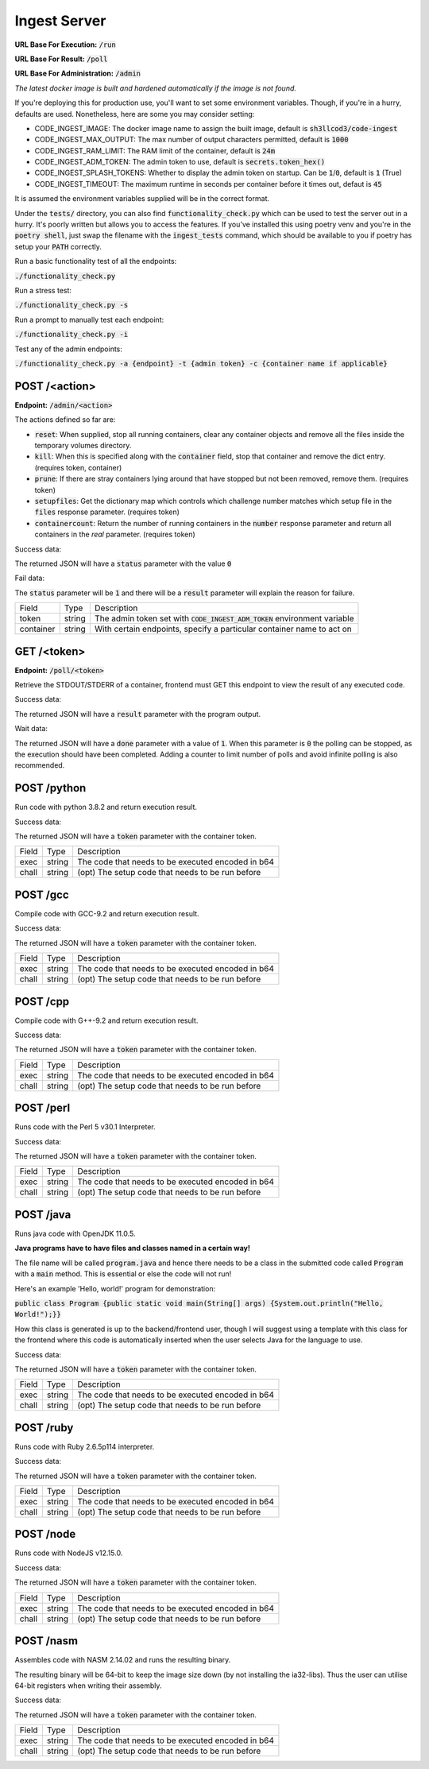 ===============================================================================
                               Ingest Server
===============================================================================

**URL Base For Execution:** :code:`/run`

**URL Base For Result:** :code:`/poll`

**URL Base For Administration:** :code:`/admin`

*The latest docker image is built and hardened automatically if the image is not found.*

If you're deploying this for production use, you'll want to set some environment
variables.
Though, if you're in a hurry, defaults are used. Nonetheless, here are some you may consider setting:

* CODE_INGEST_IMAGE: The docker image name to assign the built image, default is :code:`sh3llcod3/code-ingest`
* CODE_INGEST_MAX_OUTPUT: The max number of output characters permitted, default is :code:`1000`
* CODE_INGEST_RAM_LIMIT: The RAM limit of the container, default is :code:`24m`
* CODE_INGEST_ADM_TOKEN: The admin token to use, default is :code:`secrets.token_hex()`
* CODE_INGEST_SPLASH_TOKENS: Whether to display the admin token on startup. Can be :code:`1`/:code:`0`,
  default is :code:`1` (True)
* CODE_INGEST_TIMEOUT: The maximum runtime in seconds per container before it times out, defaut is :code:`45`

It is assumed the environment variables supplied will be in the correct format.

Under the :code:`tests/` directory, you can also find :code:`functionality_check.py` which can be used to test
the server out in a hurry. It's poorly written but allows you to access the features. If you've
installed this using poetry venv and you're in the :code:`poetry shell`, just swap the filename with the :code:`ingest_tests`
command, which should be available to you if poetry has setup your :code:`PATH` correctly.

Run a basic functionality test of all the endpoints:

:code:`./functionality_check.py`

Run a stress test:

:code:`./functionality_check.py -s`

Run a prompt to manually test each endpoint:

:code:`./functionality_check.py -i`

Test any of the admin endpoints:

:code:`./functionality_check.py -a {endpoint} -t {admin token} -c {container name if applicable}`

******************************************************************************
                                   POST /<action>
******************************************************************************

**Endpoint:** :code:`/admin/<action>`

The actions defined so far are:

* :code:`reset`: When supplied, stop all running containers, clear any container objects and
  remove all the files inside the temporary volumes directory.

* :code:`kill`: When this is specified along with the :code:`container` field, stop that container and
  remove the dict entry. (requires token, container)

* :code:`prune`: If there are stray containers lying around that have stopped but not been removed, remove them.
  (requires token)

* :code:`setupfiles`: Get the dictionary map which controls which challenge number matches
  which setup file in the :code:`files` response parameter. (requires token)

* :code:`containercount`: Return the number of running containers in the :code:`number` response parameter
  and return all containers in the `real` parameter. (requires token)

Success data:

The returned JSON will have a :code:`status` parameter with the value :code:`0`

Fail data:

The :code:`status` parameter will be :code:`1` and there will be a :code:`result` parameter will explain the reason for failure.

+----------------------+--------+------------------------------------------------------------------------------+
| Field                | Type   | Description                                                                  |
+----------------------+--------+------------------------------------------------------------------------------+
| token                | string | The admin token set with :code:`CODE_INGEST_ADM_TOKEN` environment variable  |
+----------------------+--------+------------------------------------------------------------------------------+
| container            | string | With certain endpoints, specify a particular container name to act on        |
+----------------------+--------+------------------------------------------------------------------------------+


******************************************************************************
                                   GET /<token>
******************************************************************************

**Endpoint:** :code:`/poll/<token>`

Retrieve the STDOUT/STDERR of a container, frontend must GET this endpoint
to view the result of any executed code.

Success data:

The returned JSON will have a :code:`result` parameter with the program output.

Wait data:

The returned JSON will have a :code:`done` parameter with a value of :code:`1`.
When this parameter is :code:`0` the polling can be stopped, as the execution
should have been completed. Adding a counter to limit number of polls and avoid
infinite polling is also recommended.

******************************************************************************
                                   POST /python
******************************************************************************

Run code with python 3.8.2 and return execution result.

Success data:

The returned JSON will have a :code:`token` parameter with the container token.

+----------------------+--------+-----------------------------------------------------+
| Field                | Type   | Description                                         |
+----------------------+--------+-----------------------------------------------------+
| exec                 | string | The code that needs to be executed encoded in b64   |
+----------------------+--------+-----------------------------------------------------+
| chall                | string | (opt) The setup code that needs to be run before    |
+----------------------+--------+-----------------------------------------------------+


******************************************************************************
                                   POST /gcc
******************************************************************************

Compile code with GCC-9.2 and return execution result.

Success data:

The returned JSON will have a :code:`token` parameter with the container token.

+----------------------+--------+-----------------------------------------------------+
| Field                | Type   | Description                                         |
+----------------------+--------+-----------------------------------------------------+
| exec                 | string | The code that needs to be executed encoded in b64   |
+----------------------+--------+-----------------------------------------------------+
| chall                | string | (opt) The setup code that needs to be run before    |
+----------------------+--------+-----------------------------------------------------+


******************************************************************************
                                   POST /cpp
******************************************************************************

Compile code with G++-9.2 and return execution result.

Success data:

The returned JSON will have a :code:`token` parameter with the container token.

+----------------------+--------+-----------------------------------------------------+
| Field                | Type   | Description                                         |
+----------------------+--------+-----------------------------------------------------+
| exec                 | string | The code that needs to be executed encoded in b64   |
+----------------------+--------+-----------------------------------------------------+
| chall                | string | (opt) The setup code that needs to be run before    |
+----------------------+--------+-----------------------------------------------------+

******************************************************************************
                                   POST /perl
******************************************************************************

Runs code with the Perl 5 v30.1 Interpreter.

Success data:

The returned JSON will have a :code:`token` parameter with the container token.

+----------------------+--------+-----------------------------------------------------+
| Field                | Type   | Description                                         |
+----------------------+--------+-----------------------------------------------------+
| exec                 | string | The code that needs to be executed encoded in b64   |
+----------------------+--------+-----------------------------------------------------+
| chall                | string | (opt) The setup code that needs to be run before    |
+----------------------+--------+-----------------------------------------------------+

******************************************************************************
                                   POST /java
******************************************************************************

Runs java code with OpenJDK 11.0.5.

**Java programs have to have files and classes named in a certain way!**

The file name will be called :code:`program.java` and hence there needs to be a class
in the submitted code called :code:`Program` with a :code:`main` method. This is essential
or else the code will not run!

Here's an example 'Hello, world!' program for demonstration:

:code:`public class Program {public static void main(String[] args) {System.out.println("Hello, World!");}}`

How this class is generated is up to the backend/frontend user, though I will suggest using a template with
this class for the frontend where this code is automatically inserted when the user selects Java for the
language to use.

Success data:

The returned JSON will have a :code:`token` parameter with the container token.

+----------------------+--------+-----------------------------------------------------+
| Field                | Type   | Description                                         |
+----------------------+--------+-----------------------------------------------------+
| exec                 | string | The code that needs to be executed encoded in b64   |
+----------------------+--------+-----------------------------------------------------+
| chall                | string | (opt) The setup code that needs to be run before    |
+----------------------+--------+-----------------------------------------------------+

******************************************************************************
                                   POST /ruby
******************************************************************************

Runs code with Ruby 2.6.5p114 interpreter.

Success data:

The returned JSON will have a :code:`token` parameter with the container token.

+----------------------+--------+-----------------------------------------------------+
| Field                | Type   | Description                                         |
+----------------------+--------+-----------------------------------------------------+
| exec                 | string | The code that needs to be executed encoded in b64   |
+----------------------+--------+-----------------------------------------------------+
| chall                | string | (opt) The setup code that needs to be run before    |
+----------------------+--------+-----------------------------------------------------+

******************************************************************************
                                   POST /node
******************************************************************************

Runs code with NodeJS v12.15.0.

Success data:

The returned JSON will have a :code:`token` parameter with the container token.

+----------------------+--------+-----------------------------------------------------+
| Field                | Type   | Description                                         |
+----------------------+--------+-----------------------------------------------------+
| exec                 | string | The code that needs to be executed encoded in b64   |
+----------------------+--------+-----------------------------------------------------+
| chall                | string | (opt) The setup code that needs to be run before    |
+----------------------+--------+-----------------------------------------------------+

******************************************************************************
                                   POST /nasm
******************************************************************************

Assembles code with NASM 2.14.02 and runs the resulting binary.

The resulting binary will be 64-bit to keep the image size down (by not installing the
ia32-libs). Thus the user can utilise 64-bit registers when writing their assembly.

Success data:

The returned JSON will have a :code:`token` parameter with the container token.

+----------------------+--------+-----------------------------------------------------+
| Field                | Type   | Description                                         |
+----------------------+--------+-----------------------------------------------------+
| exec                 | string | The code that needs to be executed encoded in b64   |
+----------------------+--------+-----------------------------------------------------+
| chall                | string | (opt) The setup code that needs to be run before    |
+----------------------+--------+-----------------------------------------------------+

